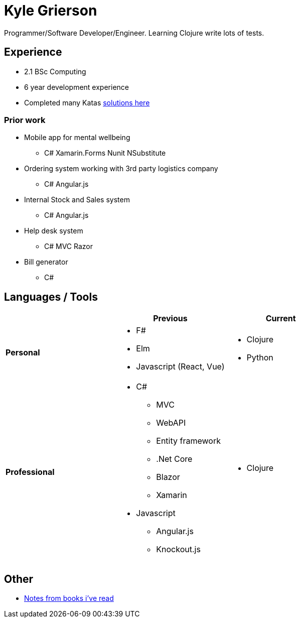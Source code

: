 = Kyle Grierson

Programmer/Software Developer/Engineer. 
Learning Clojure write lots of tests. 


== Experience
* 2.1 BSc Computing
* 6 year development experience
* Completed many Katas https://github.com/grierson/katas[solutions here]

=== Prior work
* Mobile app for mental wellbeing
** C# Xamarin.Forms Nunit NSubstitute
* Ordering system working with 3rd party logistics company 
** C# Angular.js
* Internal Stock and Sales system
** C# Angular.js
* Help desk system 
** C# MVC Razor
* Bill generator
** C#

== Languages / Tools
|===
| | Previous | Current

| **Personal** 
a| 
* F#
* Elm
* Javascript (React, Vue) 

a| 
* Clojure
* Python

| **Professional** 
a|
* C#
** MVC
** WebAPI
** Entity framework
** .Net Core
** Blazor
** Xamarin 
* Javascript
** Angular.js
** Knockout.js 

a|
* Clojure
|===

== Other
* https://github.com/grierson/books[Notes from books i've  read]
